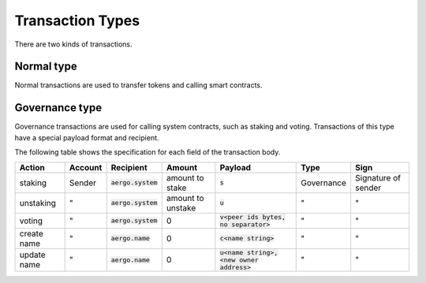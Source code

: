 Transaction Types
=================

There are two kinds of transactions.

Normal type
-----------

Normal transactions are used to transfer tokens and calling smart contracts.

Governance type
----------------

Governance transactions are used for calling system contracts, such as staking and voting.
Transactions of this type have a special payload format and recipient.

The following table shows the specification for each field of the transaction body.

===========  =======  ====================  =================  ==========================================  ==========  ===================
Action       Account  Recipient             Amount             Payload                                     Type        Sign
===========  =======  ====================  =================  ==========================================  ==========  ===================
staking      Sender   :code:`aergo.system`  amount to stake    :code:`s`                                   Governance  Signature of sender
unstaking    "        :code:`aergo.system`  amount to unstake  :code:`u`                                   "           "                  
voting       "        :code:`aergo.system`  0                  :code:`v<peer ids bytes, no separator>`     "           "                  
create name  "        :code:`aergo.name`    0                  :code:`c<name string>`                      "           "                  
update name  "        :code:`aergo.name`    0                  :code:`u<name string>,<new owner address>`  "           "                  
===========  =======  ====================  =================  ==========================================  ==========  ===================